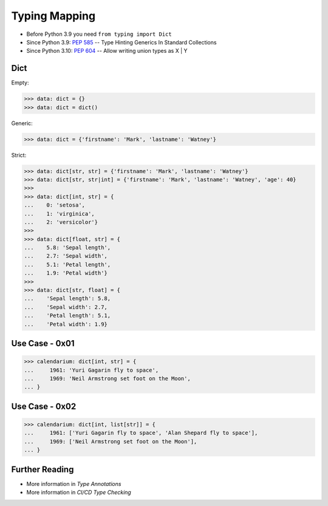 Typing Mapping
==============
* Before Python 3.9 you need ``from typing import Dict``
* Since Python 3.9: :pep:`585` -- Type Hinting Generics In Standard Collections
* Since Python 3.10: :pep:`604` -- Allow writing union types as X | Y


Dict
----
Empty:

>>> data: dict = {}
>>> data: dict = dict()

Generic:

>>> data: dict = {'firstname': 'Mark', 'lastname': 'Watney'}

Strict:

>>> data: dict[str, str] = {'firstname': 'Mark', 'lastname': 'Watney'}
>>> data: dict[str, str|int] = {'firstname': 'Mark', 'lastname': 'Watney', 'age': 40}
>>>
>>> data: dict[int, str] = {
...    0: 'setosa',
...    1: 'virginica',
...    2: 'versicolor'}
>>>
>>> data: dict[float, str] = {
...    5.8: 'Sepal length',
...    2.7: 'Sepal width',
...    5.1: 'Petal length',
...    1.9: 'Petal width'}
>>>
>>> data: dict[str, float] = {
...    'Sepal length': 5.8,
...    'Sepal width': 2.7,
...    'Petal length': 5.1,
...    'Petal width': 1.9}


Use Case - 0x01
---------------
>>> calendarium: dict[int, str] = {
...     1961: 'Yuri Gagarin fly to space',
...     1969: 'Neil Armstrong set foot on the Moon',
... }


Use Case - 0x02
---------------
>>> calendarium: dict[int, list[str]] = {
...     1961: ['Yuri Gagarin fly to space', 'Alan Shepard fly to space'],
...     1969: ['Neil Armstrong set foot on the Moon'],
... }


Further Reading
---------------
* More information in `Type Annotations`
* More information in `CI/CD Type Checking`
